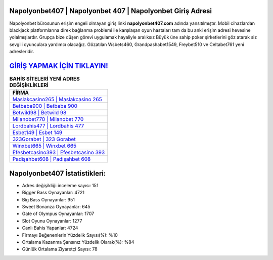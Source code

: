 ﻿Napolyonbet407 | Napolyonbet 407 | Napolyonbet Giriş Adresi
===================================

.. image:: images/napolyonbet-giris.jpg
   :width: 600
   
Napolyonbet bürosunun erişim engeli olmayan giriş linki **napolyonbet407.com** adında yansıtılmıştır. Mobil cihazlardan blackjack platformlarına direk bağlanma problemi ile karşılaşan oyun hastaları tam da bu anki erişim adresi hevesine yolalmışlardır. Grupça bize düşen görevi uygulamak hayaliyle aralıksız Büyük üne sahip  poker şirketlerini göz atarak siz sevgili oyunculara yardımcı olacağız. Gözatılan Wsbets460, Grandpashabet1549, Freybet510 ve Celtabet761 yeni adresleridir.

`GİRİŞ YAPMAK İÇİN TIKLAYIN! <https://cutt.ly/QwVVg2Vk>`_
==============

.. list-table:: **BAHİS SİTELERİ YENİ ADRES DEĞİŞİKLİKLERİ**
   :widths: 100
   :header-rows: 1

   * - FİRMA
   * - `Maslakcasino265 | Maslakcasino 265 <maslakcasino265-maslakcasino-265-maslakcasino-giris-adresi.html>`_
   * - `Betbaba900 | Betbaba 900 <betbaba900-betbaba-900-betbaba-giris-adresi.html>`_
   * - `Betwild98 | Betwild 98 <betwild98-betwild-98-betwild-giris-adresi.html>`_	 
   * - `Milanobet770 | Milanobet 770 <milanobet770-milanobet-770-milanobet-giris-adresi.html>`_	 
   * - `Lordbahis477 | Lordbahis 477 <lordbahis477-lordbahis-477-lordbahis-giris-adresi.html>`_ 
   * - `Esbet149 | Esbet 149 <esbet149-esbet-149-esbet-giris-adresi.html>`_
   * - `323Gorabet | 323 Gorabet <323gorabet-323-gorabet-gorabet-giris-adresi.html>`_	 
   * - `Winxbet665 | Winxbet 665 <winxbet665-winxbet-665-winxbet-giris-adresi.html>`_
   * - `Efesbetcasino393 | Efesbetcasino 393 <efesbetcasino393-efesbetcasino-393-efesbetcasino-giris-adresi.html>`_
   * - `Padişahbet608 | Padişahbet 608 <padisahbet608-padisahbet-608-padisahbet-giris-adresi.html>`_
	 
Napolyonbet407 İstatistikleri:
===================================	 
* Adres değişikliği inceleme sayısı: 151
* Bigger Bass Oynayanlar: 4721
* Big Bass Oynayanlar: 951
* Sweet Bonanza Oynayanlar: 645
* Gate of Olympus Oynayanlar: 1707
* Slot Oyunu Oynayanlar: 1277
* Canlı Bahis Yapanlar: 4724
* Firmayı Beğenenlerin Yüzdelik Sayısı(%): %10
* Ortalama Kazanma Şansınız Yüzdelik Olarak(%): %84
* Günlük Ortalama Ziyaretçi Sayısı: 78
